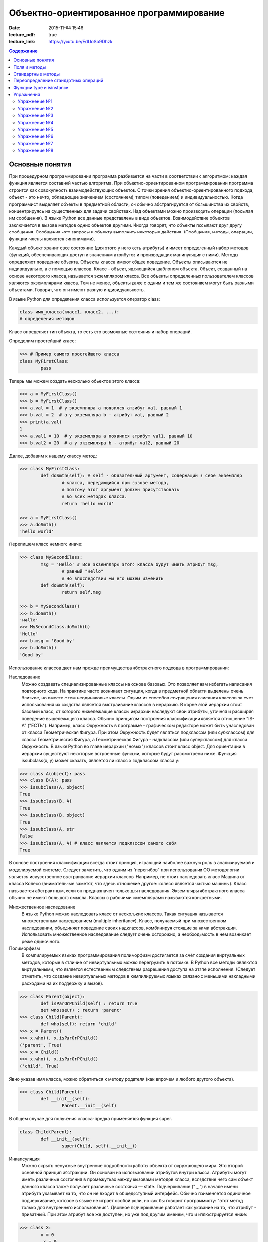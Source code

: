 Объектно-ориентированное программирование
#########################################

:date: 2015-11-04 15:46
:lecture_pdf: true
:lecture_link: https://youtu.be/EdUoSo9Dhzk

.. default-role:: code
.. contents:: Содержание

Основные понятия
================

При процедурном программировании программа разбивается на части в соответствии с алгоритмом: каждая функция является составной частью алгоритма. При объектно-ориентированном программировании программа строится как совокупность взаимодействующих объектов. С точки зрения объектно-ориентированного подхода, объект - это нечто, обладающее значением (состоянием), типом (поведением) и индивидуальностью. Когда программист выделяет объекты в предметной области, он обычно абстрагируется от большинства их свойств, концентрируясь на существенных для задачи свойствах. Над объектами можно производить операции (посылая им сообщения). В языке Python все данные представлены в виде объектов. Взаимодействие объектов заключается в вызове методов одних объектов другими. Иногда говорят, что объекты посылают друг другу сообщения. Сообщения -это запросы к объекту выполнить некоторые действия. (Сообщения, методы, операции, функции-члены являются синонимами).

Каждый объект хранит свое состояние (для этого у него есть атрибуты) и имеет определенный набор методов (функций, обеспечивающих доступ к значениям атрибутов и производящих манипуляции с ними). Методы определяют поведение объекта. Объекты класса имеют общее поведение.
Объекты описываются не индивидуально, а с помощью классов. Класс - объект, являющийся шаблоном объекта. Объект, созданный на основе некоторого класса, называется экземпляром класса. Все объекты определенных пользователем классов являются экземплярами класса. Тем не менее, объекты даже с одним и тем же состоянием могут быть разными объектами. Говорят, что они имеют разную индивидуальность.

В языке Python для определения класса используется оператор class:

.. code-block:: python

	class имя_класса(класс1, класс2, ...):
	# определения методов

Класс определяет тип объекта, то есть его возможные состояния и набор операций.

Определим простейший класс:


.. code-block:: python

	>>> # Пример самого простейшего класса
	class MyFirstClass:
		pass

Теперь мы можем создать несколько обьектов этого класса:

.. code-block:: python

	>>> a = MyFirstClass()
	>>> b = MyFirstClass()
	>>> a.val = 1  # у экземпляра a появился атрибут val, равный 1
	>>> b.val = 2  # а у экземпляра b - атрибут val, равный 2
	>>> print(a.val)
	1
	>>> a.val1 = 10  # у экземпляра a появился атрибут val1, равный 10
	>>> b.val2 = 20  # а у экземпляра b - атрибут val2, равный 20

Далее, добавим к нашему классу метод:

.. code-block:: python

	>>> class MyFirstClass:
		def doSmth(self): # self - обязательный аргумент, содержащий в себе экземпляр
			# класса, передающийся при вызове метода,
			# поэтому этот аргумент должен присутствовать
			# во всех методах класса.
			return 'hello world'
	
	>>> a = MyFirstClass()
	>>> a.doSmth()
	'hello world'

Перепишем класс немного иначе:
	
.. code-block:: python

	>>> class MySecondClass:
		msg = 'Hello' # Все экземпляры этого класса будут иметь атрибут msg,
			# равный "Hello"
			# Но впоследствии мы его можем изменить
		def doSmth(self):
			return self.msg
	
	>>> b = MySecondClass()
	>>> b.doSmth()
	'Hello'
	>>> MySecondClass.doSmth(b)
	'Hello'
	>>> b.msg = 'Good by'
	>>> b.doSmth()
	'Good by'

Использование классов дает нам прежде преимущества абстрактного подхода в программировании:

Наследование
 Можно создавать специализированные классы на основе базовых. Это позволяет нам избегать написания повторного кода.
 На практике часто возникает ситуация, когда в предметной области выделены очень близкие, но вместе с тем неодинаковые классы. Одним из способов сокращения описания классов 
 за счет использования их сходства является выстраивание классов в иерархию. В корне этой иерархии стоит базовый класс, от которого нижележащие классы иерархии наследуют 
 свои атрибуты, уточняя и расширяя поведение вышележащего класса. Обычно принципом построения классификации является отношение "IS-A" ("ЕСТЬ"). Например, класс Окружность в 
 программе - графическом редакторе может быть унаследован от класса Геометрическая Фигура. При этом Окружность будет являться подклассом (или субклассом) для класса Геометрическая 
 Фигура, а Геометрическая Фигура - надклассом (или суперклассом) для класса Окружность. В языке Python во главе иерархии ("новых") классов стоит класс object. 
 Для ориентации в иерархии существуют некоторые встроенные функции, которые будут рассмотрены ниже. Функция issubclass(x, y) может сказать, является ли класс x подклассом класса y:

.. code-block:: python

	>>> class A(object): pass
	>>> class B(A): pass
	>>> issubclass(A, object)
	True
	>>> issubclass(B, A)
	True
	>>> issubclass(B, object)
	True
	>>> issubclass(A, str
	False
	>>> issubclass(A, A) # класс является подклассом самого себя
	True


В основе построения классификации всегда стоит принцип, играющий наиболее важную роль в анализируемой и моделируемой системе. Следует заметить, что одним из "перегибов" при использовании ОО методологии является искусственное выстраивание иерархии классов. Например, не стоит наследовать класс Машина от класса Колесо (внимательные заметят, что здесь отношение другое: колесо является частью машины). Класс называется абстрактным, если он предназначен только для наследования. Экземпляры абстрактного класса обычно не имеют большого смысла. Классы с рабочими экземплярами называются конкретными.


Множественное наследование
 В языке Python можно наследовать класс от нескольких классов. Такая ситуация называется множественным наследованием (multiple inheritance). Класс, получаемый при множественном 
 наследовании, объединяет поведение своих надклассов, комбинируя стоящие за ними абстракции. Использовать множественное наследование следует очень осторожно, а необходимость в 
 нем возникает реже одиночного.


Полиморфизм 
 В компилируемых языках программирования полиморфизм достигается за счёт создания виртуальных методов, которые в отличие от невиртуальных можно перегрузить в потомке. 
 В Python все методы являются виртуальными, что является естественным следствием разрешения доступа на этапе исполнения. (Следует отметить, что создание невиртуальных
 методов в компилируемых языках связано с меньшими накладными расходами на их поддержку и вызов).

.. code-block:: python

	>>> class Parent(object):
		def isParOrPChild(self) : return True
		def who(self) : return 'parent'
	>>> class Child(Parent):
		def who(self): return 'child'
	>>> x = Parent()
	>>> x.who(), x.isParOrPChild()
	('parent', True)
	>>> x = Child()
	>>> x.who(), x.isParOrPChild()
	('child', True)
 
Явно указав имя класса, можно обратиться к методу родителя (как впрочем и любого другого объекта).

.. code-block:: python

	>>> class Child(Parent):
		def __init__(self):
			Parent.__init__(self)

В общем случае для получения класса-предка применяется функция super.

.. code-block:: python

	class Child(Parent):
		def __init__(self):
			super(Child, self).__init__()

Инкапсуляция
 Можно скрыть ненужные внутренние подробности работы объекта от окружающего мира. Это второй основной принцип абстракции. Он основан на использовании атрибутов внутри класса. 
 Атрибуты могут иметь различные состояния в промежутках между вызовами методов класса, вследствие чего сам объект данного класса также получает различные состояния — state.
 Подчеркивание (" _ ") в начале имени атрибута указывает на то, что он не входит в общедоступный интерфейс. Обычно применяется одиночное подчеркивание, которое в языке не играет 
 особой роли, но как бы говорит программисту: "этот метод только для внутреннего использования". Двойное подчеркивание работает как указание на то, что атрибут - приватный. 
 При этом атрибут все же доступен, но уже под другим именем, что и иллюстрируется нижe:

.. code-block:: python

	>>> class X:
		x = 0
		_x = 0
		inix = 0
	>>> dir(X)
	['_X__x', '__doc__', '__module__', '_x', 'x']


Композиция 
 Объект может быть составным и включать в себя другие объекты.


Объектно-ориентированный подход в программировании подразумевает следующий алгоритм действий:

* Описывается проблема с помощью обычного языка с использованием понятий, действий, прилагательных.
* На основе понятий формулируются классы.
* На основе действий проектируются методы.
* Реализуются методы и атрибуты.


Поля и методы
=============

Таким образом, объекты классов представляют собой новые типы данный, объединяющие несколько атрибутов (полей). Атрибуты могут быть произвольными типами данных: числами, строками, списками, множествами, словарями, другими классами. Обращение к атрибуту какого-либо объекта осуществляется при помощи dot-нотации: имя_класса.имя_атрибута.

Помимо полей у классов бывают методы: функции, которые можно применять к экземплярам класса. Например, у списков есть метод sort. Вызов метода также осуществляется при помощи dot-нотации, например: A.sort().

Можно рассматривать методы, как функции, у которых первым параметром является экземпляр класса (self). Методы так и объявляются: как функции внутри описания класса, первым параметром которой является экземпляр класса. Вот пример объявления класса Person и метода print, выводящего информацию о полях name и score:

.. code-block:: python

	class Person:
		def print(self):
	        	print(self.name, self.score)

Теперь вызов метода print для объекта класса Person реализоывается следующим образом:
	
.. code-block:: python

	p = Person()
	p.print()

При этом не нужно задавать первый параметр self: в качестве этого параметра автоматически будет передан объект, для которого был вызван метод.

Методы могут принимать дополнительные параметры, как и обычные функции. Эти параметры описываются после параметра self:

.. code-block:: python

	class Person:
		def print(self,msg):
        		print(self.name, self.score, msg)

Стандартные методы
==================

Наш метод print предполагает, что у объекта есть поля name и score, иначе он завершится с ошибкой. Хочется быть уверенным, что у любого объекта класса Person есть эти поля. Для этого проще всего создать эти поля при создании объекта, т.е. при вызове функции Person. Для этого можно использовать конструктор: метод, который автоматически вызывается при создании объекта. Конструктором является метод с именем __init__:

.. code-block:: python

	class Person:
		def __init__(self):
		        self.name = ''
		        self.score = 0

При создании объекта функцией Person будет автоматически вызван конструктор __init__ (явно вызывать его не нужно), который полю name объекта, для которого он вызван, присвоит пустую строку, а полю score присвоит значение 0.


Удобно будет, если конструктор сможет создавать объект, инициализируя поля объекта некоторыми параметрами, используя передаваемые ему значения, а не значения по умолчанию. Для этого конструктору можно передавать параметры:

.. code-block:: python

	class Person:
		def __init__(self, name, score):
			self.name = name
			self.score = score

В данном случае мы используем одинаковые имена (name, score) для обозначения передаваемых параметров и полей класса. Это сделано для удобства — имена могут и различаться.

Теперь мы сможем создавать новый объект с заданными полями так: Person('Иванов', 5).

Но поскольку конструктор теперь обязательно принимает два дополнительных параметра мы лишились возможности вызывать конструктор без параметров, что также бывает удобно. Можно вернуть эту особенность, если установить для параметров, передаваемых конструктору, значения по умолчанию:

.. code-block:: python

	class Person:
		def __init__(self, name = '', score = 0):
			self.name = name
			self.score = score

Теперь мы можем вызывать конструктор как с параметрами (Person('Иванов', 5)), так и без параметров (Person()), в последнем случае параметрам будут переданы значения “по умолчанию”, указанные в описании конструктора. Также существует метод, вызываемый при унчитожении обьекта - деструктор (__del__):

.. code-block:: python

	class Person:
		def __init__(self, name = '', score = 0):
			self.name = name
			self.score = score
		
		def __del(self):
			print "Object %s has been destoyed" % self.name

Есть и другие стандартные методы, которые можно определить в описании класса.

Метод __repr__ должен возвращать текстовую строку, содержащую код (на языке Python), создающую объект, равный данному. Естественно, метод __repr__ должен содержать вызов конструктора, которому передаются в качестве параметров все строки исходного объекта, то есть он должен возвращать строку вида "Person('Иванов', 5)"

Пример метода __repr__ (для экономии места опустим описание конструктора __init__):

.. code-block:: python

	class Person:
		def __repr__(self):
			return "Person('" + self.name + "', " + self.score + ")"

Таким образом, метод __repr__ возвращает строку с описанием объекта, которое может быть воспринято итерпретатором языка Питон.

Метод __str__ возвращает строку, являющуюся описанием объекта в том виде, в котором его удобно будет воспринимать человеку. Здесь не нужно выводить имя конструктора, можно, например, просто вернуть строку с содержимым всех полей:

.. code-block:: python

	class Person:
		def __str__(self):
			return self.name + ' ' + str(self.score)

Метод __str__ будет вызываться, когда вызывается функция str от данного объекта, например, str(Vasya). То есть создавая метод __str__ вы даете указание Питону, как преобразовывать данный объект к типу str.

Поскольку функция print использует именно функцию str для вывода объекта на экран, то определение метода __str__ позволит выводить объекты на экран удобным способом: при помощи print.

Переопределение стандартных операций
====================================

Рассмотрим класс Vector, используемый для представления радиус-векторов на координатной плоскости, и определим в нем поля-координаты: x и y. Также очень хотелось бы определить для векторов операцию +, чтобы их можно было складывать столь же удобно, как и числа или строки. Например, чтобы можно было записать так:

.. code-block:: python

	A = Vector(1, 2)
	B = Vector(3, 4)
	C = A + B

Для этого необходимо перегрузить операцию +: определить функцию, которая будет использоваться, если операция + будет вызвана для объекта класса Vector. Для этого нужно определить метод __add__ класса Vector, у которого два параметра: неявная ссылка self на экземпляр класса, для которого она будет вызвана (это левый операнд операции +) и явная ссылка other на правый операнд:

.. code-block:: python

	class Vector:
		def __init__(self, x = 0, y = 0):
			self.x = x
			self.y = y
		def __add__(self, other):
			return Vector(self.x + other.x, self.y + other.y)

Теперь при вызове оператора A + B Питон вызовет метод A.__add__(B), то есть вызовет указанный метод, где self = A, other = B.

Аналогично можно определить и оставшиеся операции. Полезной для переопределения является операция <. Она должна возвращать логическое значение True, если левый операнд меньше правого или False в противном случае (также в том случае, если объекты равны). Для переопределения этого операнда нужно определить метод __lt__ (less than):

.. code-block:: python

	class Vector:
		def __lt__(self, other):
			return self.x < other.x or self.x == other.x and self.y < other.y

В этом примере оператор вернет True, если у левого операнда поле x меньше, чем у правого операнда, а также если поля x у них равны, а поле y меньше у левого операнда.

После определения оператора <, появляется возможность упорядочивать объекты, используя этот оператор. Теперь можно сортировать списки объектов при помощи метода sort() или функции sorted, при этом будет использоваться именно определенный оператор сравнения <.

Функции type и isinstance
=========================

Полезно, чтобы конструктор __init__ мог воспринимать параметры различных типов. Например, удобно инициализировать вектор не только двумя числами, но и строкой, в которой через пробел записаны два числа (такая строка может быть считана со стандартного ввода), списком или кортежем. То есть передаваемые конструктору аргументы могут быть разного типа (int, float, str, list, tuple). Конструктор должен выполнять различные действия для параметров различного типа, для этого нужно уметь проверять принадлежность объекту какому-либо классу.

Эту задачу можно решить при помощи функций type и isinstance. Функция type возвращает класс, к которому принадлежит объект. Например:

.. code-block:: python

	if type(a) == int:
		print('a -  целое число')
	elif type(a) == str:
		print('a - строка')

Для этого можно использовать функцию isinstance, у которой два параметра: объект и класс. Функция возращает True, если объект принадлежит классу или False в противном случае. Пример:

.. code-block:: python

	if isinstance(a, int):
		print('a -  целое число')
	elif isinstance(a, str):
		print('a - строка')

Список возможных перегружаемых операторов

Следующая таблица взята из книги Саммерфильда (стр. 283 и далее).

+---------------------------------+------------------+
| Метод	                          | Использование    |
+=================================+==================+
| Операторы сравнения                                |
+---------------------------------+------------------+
| __lt__(self, other)	          | x < y            |
+---------------------------------+------------------+
| __le__(self, other)	          | x <= y           |   
+---------------------------------+------------------+
| __eq__(self, other)		  | x == y           | 
+---------------------------------+------------------+
| __ne__(self, other)		  | x != y           | 
+---------------------------------+------------------+
| __gt__(self, other)	          | x > y            | 
+---------------------------------+------------------+
| __ge__(self, other)	          | x >= y           | 
+---------------------------------+------------------+
| Арифметические операторы                           |
+----------------------------------------------------+ 
| Сложение                                           |
+---------------------------------+------------------+ 
| __add__(self, other)	          | x + y            | 
+---------------------------------+------------------+
| __radd__(self, other)	          | y + x            |
+---------------------------------+------------------+
| __iadd__(self, other)	          | x += y           | 
+---------------------------------+------------------+
| Вычитание                                          |
+---------------------------------+------------------+
| __sub__(self, other)            | x - y            | 
+---------------------------------+------------------+
| __rsub__(self, other)	          | y - x            | 
+---------------------------------+------------------+
| __isub__(self, other)	          | x -= y           |
+---------------------------------+------------------+
| Умножение                                          | 
+---------------------------------+------------------+
| __mul__(self, other)	          | ``x * y``        |
+---------------------------------+------------------+
| __rmul__(self, other)	          | ``y * x``        | 
+---------------------------------+------------------+
| __imul__(self, other)	          | ``x *= y``       |
+---------------------------------+------------------+
| Деление                                            |
+---------------------------------+------------------+
| __truediv__(self, other)        | x / y            | 
+---------------------------------+------------------+
| __rtruediv__(self, other)	  | y / x            |  
+---------------------------------+------------------+
| __itruediv__(self, other)       | x /= y           |
+---------------------------------+------------------+
| Целочисленное деление                              |
+---------------------------------+------------------+
| __floordiv__(self, other)       | x // y           |
+---------------------------------+------------------+
| __rfloordiv__(self, other)	  | y // x           |
+---------------------------------+------------------+
| __ifloordiv__(self, other)	  | x //= y          |
+---------------------------------+------------------+
| __divmod__(self, other)         | divmod(x, y)     | 
+---------------------------------+------------------+
| Остаток                                            | 
+---------------------------------+------------------+
| __mod__(self, other)	          | x % y            | 
+---------------------------------+------------------+
| __rmod__(self, other)	          | y % x            | 
+---------------------------------+------------------+
| __imod__(self, other)	          | x %= y           |
+---------------------------------+------------------+
| Возведение в степень                               | 
+---------------------------------+------------------+
| __pow__(self, other)	          | ``x ** y``       | 
+---------------------------------+------------------+
| __rpow__(self, other)	          | ``y ** x``       | 
+---------------------------------+------------------+
| __ipow__(self, other)	          | ``x **= y``      |
+---------------------------------+------------------+
| Отрицание, модуль                                  | 
+---------------------------------+------------------+
| __pos__(self)			  | +x               |
+---------------------------------+------------------+
| __neg__(self)			  | -x               |
+---------------------------------+------------------+
| __abs__(self)	                  | abs(x)           |
+---------------------------------+------------------+
| Преобразование к стандартным типам                 | 
+---------------------------------+------------------+
| __int__(self)	                  | int(x)           | 
+---------------------------------+------------------+
| __float__(self)	          | float(x)         | 
+---------------------------------+------------------+
| __str__(self)	                  | str(x)           |
+---------------------------------+------------------+
| __round__(self, digits = 0)	  | round(x, digits) |
+---------------------------------+------------------+

Упражнения
==========

Упражнение №1
+++++++++++++
Создайте класс Vector с полями x и y, определите для него конструктор, метод __str__, необходимые арифметические операции. Реализуйте конструктор, который принимает строку в формате "x,y".

Упражнение №2
+++++++++++++
Программа получает на вход число N, далее координаты N точек. Доопределите в классе Vector недостающие операторы, найдите и выведите координаты точки, наиболее удаленной от начала координат.

Упражнение №3
+++++++++++++
Используя класс Vector выведите координаты центра масс данного множества точек.

Упражнение №4
+++++++++++++
Среди данных точек найдите три точки, образующие треугольник с наибольшим периметром. Выведите данный периметр.

Упражнение №5
+++++++++++++
Среди данных точек найдите три точки, образующие треугольник с наибольшей площадью. Выведите данную площадь.

Упражнение №6
+++++++++++++
Команду студентов начала разрабатывать игру. Для тестирования использовался обфусцированный исходный файл, который позволяет увидеть процесс, но скрывает исходный код: `obfuscated`_


.. _obfuscated: {filename}/code/lab11/gun_obfuscated.py

В результате празднования окончания сессии компьютер, на котором лежали работающие исходники, был испорчен. На флешке была найдена только промежуточная версия. 
Помогите восстановить работоспособность программы используя имеющийся исходный код: `gunsource`_

.. _gunsource: {filename}/code/lab11/gun.py

Упражнение №7
+++++++++++++
Улучшите программу из п.6 добавив 2 цели.

Упражнение №8
+++++++++++++
Улучшите программу из п.7 сделав цели движущимися.









